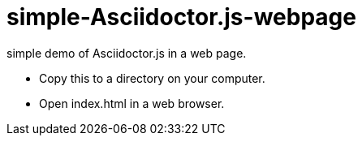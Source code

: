 = simple-Asciidoctor.js-webpage

simple demo of Asciidoctor.js in a web page.

* Copy this to a directory on your computer.
* Open index.html in a web browser.
